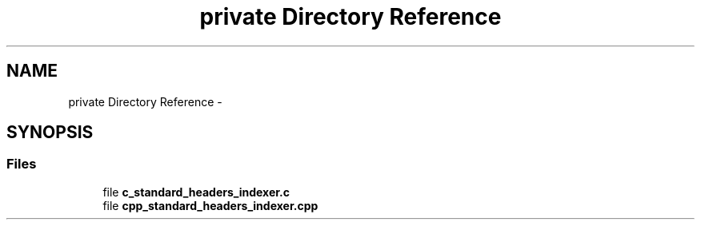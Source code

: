 .TH "private Directory Reference" 3 "Sat Feb 24 2018" "Version v0.1" "O_STM" \" -*- nroff -*-
.ad l
.nh
.SH NAME
private Directory Reference \- 
.SH SYNOPSIS
.br
.PP
.SS "Files"

.in +1c
.ti -1c
.RI "file \fBc_standard_headers_indexer\&.c\fP"
.br
.ti -1c
.RI "file \fBcpp_standard_headers_indexer\&.cpp\fP"
.br
.in -1c
